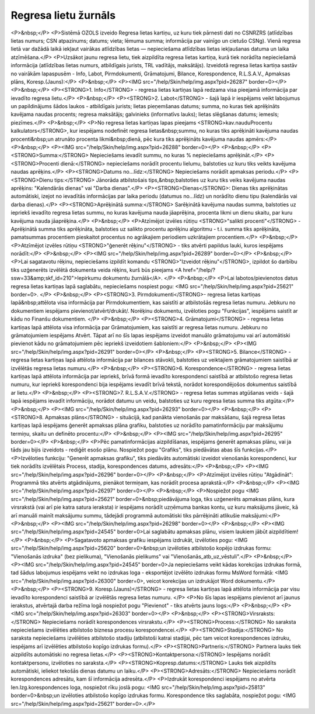 .. 4210 =========================Regresa lietu žurnāls========================= <P>&nbsp;</P>
<P>Sistēmā OZOLS izveido Regresa lietas kartiņu, uz kuru tiek pārnesti dati no CSNRZRS (atlīdzības lietas numurs; CSN atpazinums; datums; vieta; lēmuma summa; informācija par vainīgo un cietušo CSNg). Vienā regresa lietā var dažādā laikā iekļaut vairākas atlīdzības lietas — nepieciešama atlīdzības lietas iekļaušanas datuma un laika atzīmēšana.</P>
<P>Uzsākot jaunu regresa lietu, tiek aizpildīta regresa lietas kartiņa, kurā tiek norādīta nepieciešamā informācija (atlīdzības lietas numurs, atbildīgais jurists, TRL vadītājs, maksātājs). Izveidotā regresa lietas kartiņa sastāv no vairākām lapaspusēm - Info, Labot, Pirmdokumenti, Grāmatojumi, Bilance, Korespondence, R.L.S.A.V., Apmaksas plāns, Koresp.(Jauns):</P>
<P>&nbsp;</P>
<P><IMG src="/help/Skin/help/img.aspx?pid=26287" border=0></P>
<P>&nbsp;</P>
<P><STRONG>1. Info</STRONG> - regresa lietas kartiņas lapā redzama visa pieejamā informācija par ievadīto regresa lietu.</P>
<P>&nbsp;</P>
<P><STRONG>2. Labot</STRONG> - šajā lapā ir iespējams veikt labojumus un papildinājums šādos laukos - atbildīgais jurists; lietas pieņemšanas datums; summa, no kuras tiek aprēķināts kavējama naudas procents; regresa maksātājs; galvinieks (informatīvs lauks); lietas slēgšanas datums; iemesls; piezīmes.</P>
<P>&nbsp;</P>
<P>No regresa lietas kartiņas lapas pieejams <STRONG>kav.naudu\Procentu kalkulators</STRONG>, kur iespējams nodefinēt regresa lietas&nbsp;summu, no kuras tiks aprēķināti kavējuma naudas procenti&nbsp;un atrunāto procenta likmi&nbsp;dienā, pēc kura tiks aprēķināts kavējuma naudas apmērs:</P>
<P>&nbsp;</P>
<P><IMG src="/help/Skin/help/img.aspx?pid=26288" border=0></P>
<P>&nbsp;</P>
<P><STRONG>Summa:</STRONG> Nepieciešams ievadīt summu, no kuras % nepieciešams aprēķināt.</P>
<P><STRONG>Procenti dienā:</STRONG> nepieciešams norādīt procentu lielumu, balstoties uz kuru tiks veikts kavējuma naudas aprēķins.</P>
<P><STRONG>Datums no...līdz:</STRONG> Nepieciešams norādīt apmaksas periodu.</P>
<P><STRONG>Dienu tips:</STRONG> Jānorāda atbilstošais tips,&nbsp;balstoties uz kuru tiks veiks kavējuma naudas aprēķins: "Kalendārās dienas" vai "Darba dienas".</P>
<P><STRONG>Dienas</STRONG>: Dienas tiks aprēķinātas automātiski, izejot no ievadītās informācijas par laika periodu (datumus no...līdz) un norādīto dienu tipu (kalendārās vai darba dienas).</P>
<P><STRONG>Aprēķinātā summa:</STRONG> Sarēķinātā kavējuma naudas summa, balstoties uz iepriekš ievadīto regresa lietas summu, no kuras kavējuma nauda jāaprēķina, procenta likmi un dienu skaitu, par kuru kavējuma nauda jāaprēķina.</P>
<P>&nbsp;</P>
<P>Atzīmējot izvēles rūtiņu <STRONG>"salikti procenti"</STRONG> - Aprēķinātā summa tiks aprēķināta, balstoties uz salikto procentu aprēķinu algoritmu - t.i. summa tiks aprēķināta, pamatsummas procentiem pieskaitot procentus no agrākajiem periodiem uzkrātajiem procentiem.</P>
<P>&nbsp;</P>
<P>Atzīmējot izvēles rūtiņu <STRONG>"ģenerēt rēķinu"</STRONG> - tiks atvērti papildus lauki, kuros iespējams norādīt:</P>
<P>&nbsp;</P>
<P><IMG src="/help/Skin/help/img.aspx?pid=26289" border=0></P>
<P>&nbsp;</P>
<P>Lai sagatavotu rēķinu, nepieciešams izpildīt komandu <STRONG>"Izveidot rēķinu"</STRONG>, izpildot šo darbību tiks uzģenerēts izvēlētā dokumenta veida rēķins, kurš būs pieejams <A href="/help/?ssw=33&amp;skf_id=210">Iepirkumu dokumentu žurnālā</A>. </P>
<P>&nbsp;</P>
<P>Lai labotos/pievienotos datus regresa lietas kartiņas lapā saglabātu, nepieciešams nospiest pogu: <IMG src="/help/Skin/help/img.aspx?pid=25621" border=0>. </P>
<P>&nbsp;</P>
<P><STRONG>3. Pirmdokumenti</STRONG>- regresa lietas kartiņas lapā&nbsp;attēlota visa informācija par Pirmdokumentiem, kas saistīti ar atbilstošās regresa lietas numuru. Jebkuru no dokumentiem iespējams pievienot/atvērt/drukāt/. Norēķinu dokumentu, izvēloties pogu "Funkcijas", iespējams saistīt ar kādu no Finanšu dokumentiem. </P>
<P>&nbsp;</P>
<P><STRONG>4. Grāmatojumi</STRONG> - regresa lietas kartiņas lapā attēlota visa informācija par Grāmatojumiem, kas saistīti ar regresa lietas numuru. Jebkuru no grāmatojumiem iespējams Atvērt. Tāpat arī no šīs lapas iespējams izveidot manuālo grāmatojumu vai arī automātiski pievienot kādu no grāmatojumiem pēc iepriekš izveidotiem šabloniem:</P>
<P>&nbsp;</P>
<P><IMG src="/help/Skin/help/img.aspx?pid=26291" border=0></P>
<P>&nbsp;</P>
<P><STRONG>5. Bilance</STRONG> - regresa lietas kartiņas lapā attēlota informācija par bilances stāvokli, balstoties uz veiktajiem grāmatojumiem saistībā ar izvēlētās regresa lietas numuru.</P>
<P>&nbsp;</P>
<P><STRONG>6. Korespondence</STRONG> - regresa lietas kartiņas lapā attēlota informācija par iepriekš, brīvā formā ievadīto korespondenci saistībā ar atbilstošo regresa lietas numuru, kur iepriekš korespondenci bija iespējams ievadīt brīvā tekstā, norādot korespondējošos dokumentus saistībā ar lietu.</P>
<P>&nbsp;</P>
<P><STRONG>7. R.L.S.A.V.</STRONG> - regresa lietas summas atgūšanas veids - šajā lapā iespējams ievadīt informāciju, norādot datumu un veidu, balstoties uz kuru regresa lietas summa tiks atgūta:</P>
<P>&nbsp;</P>
<P><IMG src="/help/Skin/help/img.aspx?pid=26293" border=0></P>
<P>&nbsp;</P>
<P><STRONG>8. Apmaksas plāns</STRONG> - situācijā, kad panākta vienošanās par maksāšanu, šajā regresa lietas kartiņas lapā iespējams ģenerēt apmaksas plāna grafiku, balstoties uz norādīto pamatinformāciju par maksājumu termiņu, skaitu un definēto procentu:</P>
<P>&nbsp;</P>
<P><IMG src="/help/Skin/help/img.aspx?pid=26295" border=0></P>
<P>&nbsp;</P>
<P>Pēc pamatinformācijas aizpildīšanas, iespējams ģenerēt apmaksas plānu, vai ja tāds jau bijis izveidots - rediģēt esošo plānu. Nospiežot pogu "Grafiks", tiks piedāvātas abas šīs funkcijas.</P>
<P>Izvēloties funkciju: "Ģenerēt apmaksas grafiku", tiks piedāvāts automātiski izveidot vienošanās korespondenci, kur tiek norādīts izvēlētais Process, stadija, korespondences datums, adresāts:</P>
<P>&nbsp;</P>
<P><IMG src="/help/Skin/help/img.aspx?pid=26296" border=0></P>
<P>&nbsp;</P>
<P>Atzīmējot izvēles rūtiņu "Atgādināt": Programmā tiks atvērts atgādinājums, pienākot termiņam, kas norādīt procesa aprakstā:</P>
<P>&nbsp;</P>
<P><IMG src="/help/Skin/help/img.aspx?pid=26297" border=0></P>
<P>&nbsp;</P>
<P>Nospiežot pogu <IMG src="/help/Skin/help/img.aspx?pid=25621" border=0>&nbsp;piedāvājuma loga, tiks uzģenerēts apmaksas plāns, kura virsrakstā (vai arī pie katra satura ieraksta) ir iespējams norādīt uzņēmuma bankas kontu, uz kuru maksājums jāveic, kā arī manuāli mainīt maksājumu summu, tādejādi programmā automātiski tiks pārrēķināti atlikušie maksājumi:</P>
<P>&nbsp;</P>
<P><IMG src="/help/Skin/help/img.aspx?pid=26298" border=0></P>
<P>&nbsp;</P>
<P><IMG src="/help/Skin/help/img.aspx?pid=24545" border=0>Lai saglabātu apmaksas plānu, visiem laukiem jābūt aizpildītiem!</P>
<P>&nbsp;</P>
<P>Sagatavoto apmaksas grafiku iespējams izdrukāt, izvēloties pogu: <IMG src="/help/Skin/help/img.aspx?pid=25620" border=0>&nbsp;un izvēloties atbilstošo kopējo izdrukas formu: "Vienošanās izdruka" (bez pielikuma), "Vienošanās pielikums" vai "Vienošanās_atb_uz_vēstuli".</P>
<P>&nbsp;</P>
<P><IMG src="/help/Skin/help/img.aspx?pid=24545" border=0>Ja nepieciešams veikt kādas korekcijas izdrukas formā, tad šādus labojumus iespējams veikt no izdrukas loga - eksportējot izvēlēto izdrukas formu MsWord formātā: <IMG src="/help/Skin/help/img.aspx?pid=26300" border=0>, veicot korekcijas un izdrukājot Word dokumentu.</P>
<P>&nbsp;</P>
<P><STRONG>9. Koresp.(Jauns)</STRONG> - regresa lietas kartiņas lapā attēlota informācija par visu ievadīto korespondenci saistībā ar izvēlētās regresa lietas numuru. </P>
<P>No šīs lapas iespējams pievienot arī jaunus ierakstus, atvērtajā darba režīma logā nospiežot pogu "Pievienot" - tiks atvērts jauns logs:</P>
<P>&nbsp;</P>
<P><IMG src="/help/Skin/help/img.aspx?pid=26303" border=0></P>
<P>&nbsp;</P>
<P><STRONG>Virsraksts:</STRONG> Nepieciešams norādīt korespondences virsrakstu.</P>
<P><STRONG>Process:</STRONG> No saraksta nepieciešams izvēlēties atbilstošo biznesa procesu korespondencei.</P>
<P><STRONG>Stadija:</STRONG> No saraksta nepieciešams izvēlēties atbilstošo stadiju (atbilstoši katrai stadijai, pēc tam veicot korespondences izdruku, iespējams arī izvēlēties atbilstošo kopīgo izdrukas formu).</P>
<P><STRONG>Partneris:</STRONG> Partnera lauks tiek aizpildīts automātiski no regresa lietas.</P>
<P><STRONG>Kontaktpersona:</STRONG> Iespējams norādīt kontaktpersonu, izvēloties no saraksta.</P>
<P><STRONG>Kopresp.datums:</STRONG> Lauks tiek aizpildīts automātiski, ieliekot tekošās dienas datumu un laiku.</P>
<P><STRONG>Adresāts:</STRONG> Nepieciešams norādīt korespondences adresātu, kam šī informācija adresēta.</P>
<P>Izdrukāt korespondenci iespējams no atvērta Ien.Izg.korespondences loga, nospiežot rīku joslā pogu: <IMG src="/help/Skin/help/img.aspx?pid=25813" border=0>&nbsp;un izvēloties atbilstošo kopīgo izdrukas formu. Korespondence tiks saglabāta, nospiežot pogu: <IMG src="/help/Skin/help/img.aspx?pid=25621" border=0>.</P> 